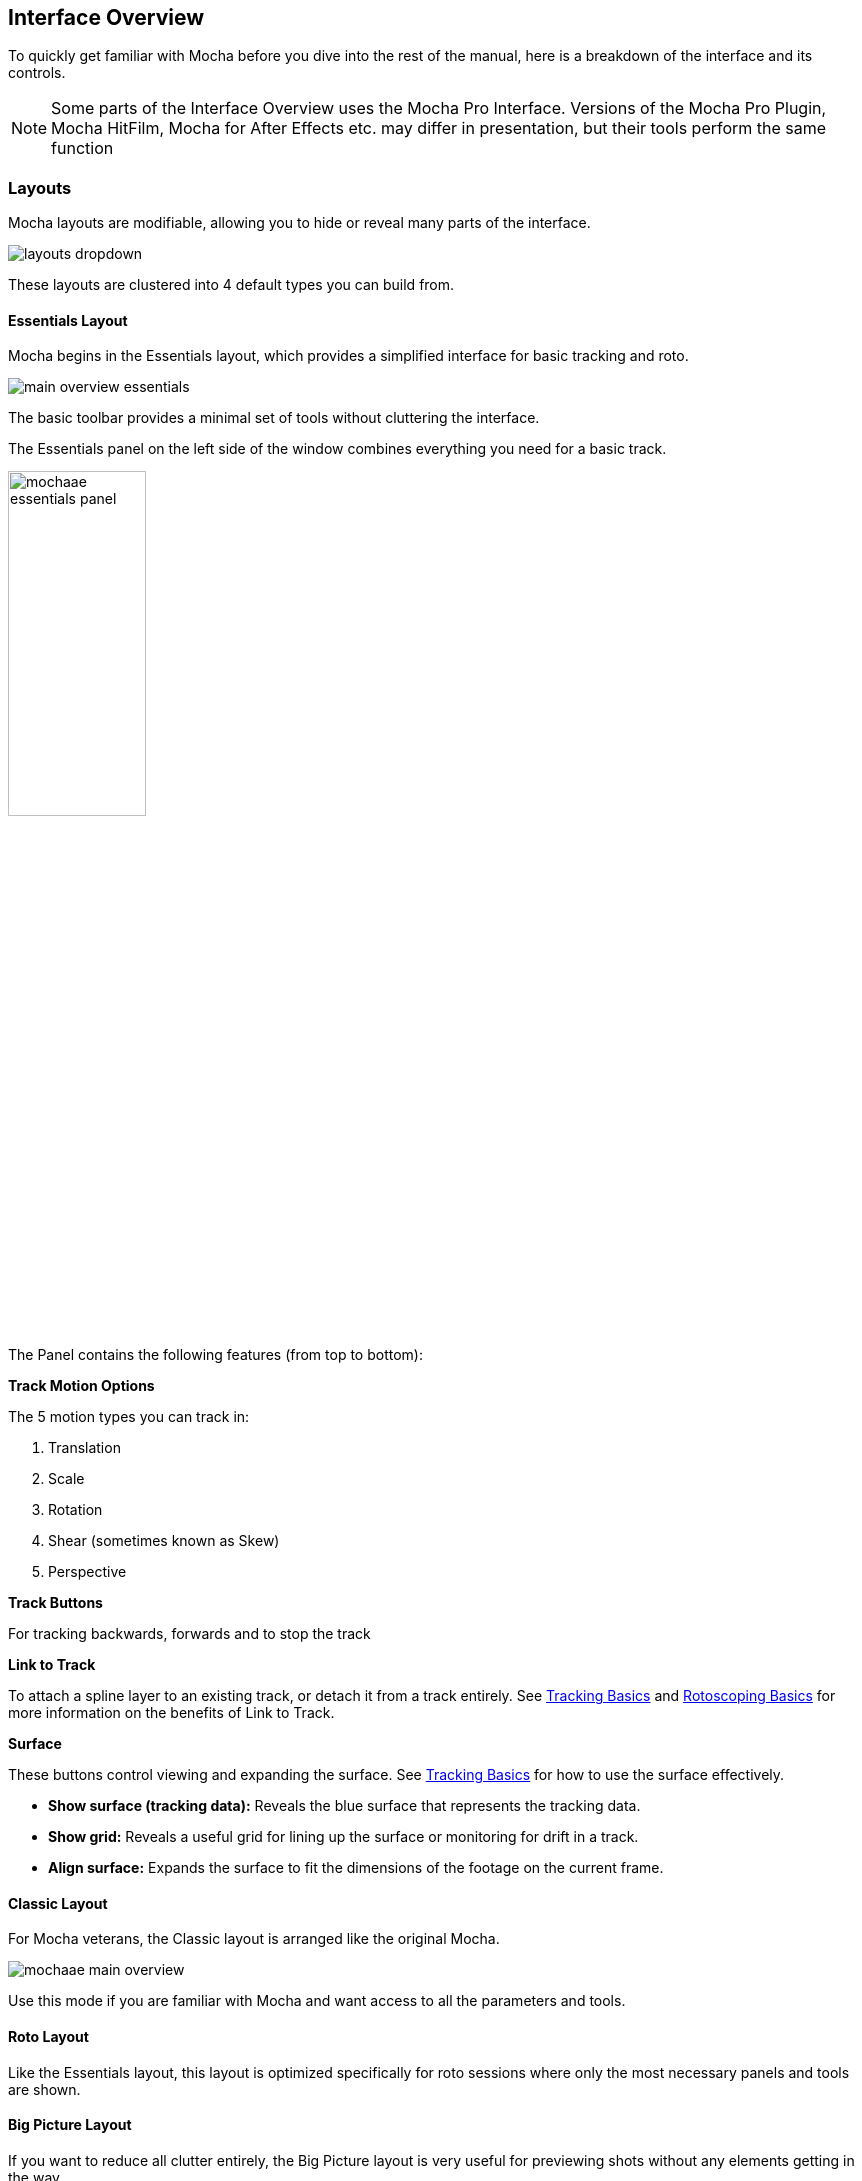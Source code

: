 
== Interface Overview

To quickly get familiar with Mocha before you dive into the rest of the manual, here is a breakdown of the interface and its controls.

NOTE: Some parts of the Interface Overview uses the Mocha Pro Interface. Versions of the Mocha Pro Plugin, Mocha HitFilm, Mocha for After Effects etc. may differ in presentation, but their tools perform the same function

=== Layouts [[layouts]]

Mocha layouts are modifiable, allowing you to hide or reveal many parts of the interface.

image:UserGuide/en_US/images/layouts_dropdown.jpg[]

These layouts are clustered into 4 default types you can build from.

==== Essentials Layout

Mocha begins in the Essentials layout, which provides a simplified interface for basic tracking and roto.

image:UserGuide/en_US/images/main-overview-essentials.jpg[]

The basic toolbar provides a minimal set of tools without cluttering the interface.

The Essentials panel on the left side of the window combines everything you need for a basic track.

image:UserGuide/en_US/images/mochaae_essentials_panel.jpg[width="40%"]

The Panel contains the following features (from top to bottom):

*Track Motion Options*

The 5 motion types you can track in:

. Translation
. Scale
. Rotation
. Shear (sometimes known as Skew)
. Perspective

*Track Buttons*

For tracking backwards, forwards and to stop the track

*Link to Track*

To attach a spline layer to an existing track, or detach it from a track entirely.
See <<tracking_basics, Tracking Basics>> and <<roto_basics, Rotoscoping Basics>> for more information on the benefits of Link to Track.

*Surface*

These buttons control viewing and expanding the surface.
See <<tracking_basics, Tracking Basics>> for how to use the surface effectively.

* *Show surface (tracking data):* Reveals the blue surface that represents the tracking data.
* *Show grid:* Reveals a useful grid for lining up the surface or monitoring for drift in a track.
* *Align surface:* Expands the surface to fit the dimensions of the footage on the current frame.

==== Classic Layout

For Mocha veterans, the Classic layout is arranged like the original Mocha.

image:UserGuide/en_US/images/mochaae-main-overview.jpg[]

Use this mode if you are familiar with Mocha and want access to all the parameters and tools.

==== Roto Layout

Like the Essentials layout, this layout is optimized specifically for roto sessions where only the most necessary panels and tools are shown.

==== Big Picture Layout

If you want to reduce all clutter entirely, the Big Picture layout is very useful for previewing shots without any elements getting in the way.


=== Saving Custom Layouts

You can add or remove many parts of the Mocha interface, such as:

* Timeline controls
* Toolbars
* View controls
* Etc.

These can either be access by right clicking the area of the interface and choosing a GUI element to show or hide, or selecting from the `View` menu.

Any changes you make to a layout will not be saved unless you choose `View | Layout | Save Current Layout`.

For example if you like the Essentials layout, but would like the Advanced toolbar from the Classic layout:

. Choose "Essentials" from the layout drop-down
. Choose "Advanced Tools" from `View | Toolbars`
. Choose `View | Layout | Save Current layout`

This will now save the Essentials layout with the new toolbar.

Alternatively, you can save the layout as a new custom layout:

. Make changes to your existing layout
. Choose `View | Layout | Save Current layout as...`
. Enter the new name in the Manage Custom Layouts dialog

You can add, order or remove layouts from the Manage Custom Layouts dialog in the same sub-menu.
Any new layout will automatically be assigned a Ctrl/CMD + Number shortcut based on the order of the layouts, up to 9.

If you have made changes to a saved layout want to revert back to the saved version, just choose `View | Layout | Revert to saved`.

If you want to revert back to the original default layout, just choose `View | Layout | Revert to default`.

=== Saving Layouts

You can add or remove many parts of the Mocha interface, such as:

* Timeline controls
* Toolbars
* View controls
* Etc.

These can either be access by right clicking the area of the interface and choosing a GUI element to show or hide, or selecting from the `View` menu.

Any changes you make to a layout will not be saved unless you choose `View | Layout | Save Current Layout`.

For example if you like the Essentials layout, but would like the Advanced toolbar from the Classic layout:

. Choose "Essentials" from the layout drop-down
. Choose "Advanced Tools" from `View | Toolbars`
. Choose `View | Layout | Save Current Layout`

This will now save the Essentials layout with the new toolbar.

If you have made changes to a saved layout want to revert back to the saved version, just choose `View | Layout | Revert to saved`.

If you want to revert back to the original default layout, just choose `View | Layout | Revert to default`.


=== The Advanced Toolbar

image:UserGuide/en_US/images/mochaae_main_toolbar.jpg[]

At the very top of the interface you have the tools that form the brunt of your time inside Mocha.

[cols='^1,2', frame="none", grid="rows", valign="middle"]
|===============
| image:UserGuide/en_US/images/FileSave_2x.jpg[]|*Save Project:* Save the project
| image:UserGuide/en_US/images/ToolPointer_2x.jpg[]|*Select:* Selection tool for splines and points. Hold the button to choose between Marquee selection and Lasso selection.
| image:UserGuide/en_US/images/ToolPointModeBoth_2x.jpg[]|*Select Both:* Selects both the Inner spline points and the edge points.  Hold this button down to select further options (See below)
| image:UserGuide/en_US/images/ToolPointModeInner_2x.jpg[]|*Select Inner:* Only selects the inner spline points
| image:UserGuide/en_US/images/ToolPointModeEdge_2x.jpg[]|*Select Edge:* Only selects the outer edge points
| image:UserGuide/en_US/images/ToolPointModeAny_2x.jpg[]|*Select Auto:* Automatically selects between Inner and Edge points
| image:UserGuide/en_US/images/ToolPointerInsert_2x.jpg[]|*Add Point:* Tool to add points to the spline
| image:UserGuide/en_US/images/ToolHand_2x.jpg[]|*Pan:* Used to pan the footage in the Viewer
| image:UserGuide/en_US/images/ToolZoom_2x.jpg[]|*Zoom:* Used to zoom into footage in the viewer
| image:UserGuide/en_US/images/ToolAddXSplineLayer_2x.jpg[]|*Create X-Spline Layer:* Draw a new X-Spline layer
| image:UserGuide/en_US/images/ToolAddXSpline_2x.jpg[]|*Add X-Spline to Layer:* Draw an X-spline that is added to the current spline layer.
| image:UserGuide/en_US/images/ToolAddBezierSplineLayer_2x.jpg[]|*Create Bezier-Spline Layer:* Draw a new B-Spline layer
| image:UserGuide/en_US/images/ToolAddBezierSpline_2x.jpg[]|*Add Bezier-Spline to Layer:* Draw a B-spline that is added to the current spline layer.
| image:UserGuide/en_US/images/RectShapeXSplineLayer_2x.jpg[]|*Create Rectangle X-Spline Layer:* Draw a new Rectangle X-Spline layer
| image:UserGuide/en_US/images/RectShapeAddXSpline_2x.jpg[]|*Add Rectangle X-Spline to Layer:* Draw an Rectangle X-spline that is added to the current spline layer.
| image:UserGuide/en_US/images/RectShapeBezierLayer_2x.jpg[]|*Create Rectangle Bezier-Spline Layer:* Draw a new Rectangle B-Spline layer
| image:UserGuide/en_US/images/RectShapeBezier_2x.jpg[]|*Add Rectangle Bezier-Spline to Layer:* Draw a Rectangle B-spline that is added to the current spline layer.
| image:UserGuide/en_US/images/CircleShapeXSpline_2x.jpg[]|*Create Circle X-Spline Layer:* Draw a new Rectangle X-Spline layer
| image:UserGuide/en_US/images/CircleShapeAddXSpline_2x.jpg[]|*Add Circle X-Spline to Layer:* Draw an Rectangle X-spline that is added to the current spline layer.
| image:UserGuide/en_US/images/CircleShapeBezier_2x.jpg[]|*Create Circle Bezier-Spline Layer:* Draw a new Rectangle B-Spline layer
| image:UserGuide/en_US/images/CircleShapeAddBezier_2x.jpg[]|*Add Circle Bezier-Spline to Layer:* Draw a Rectangle B-spline that is added to the current spline layer.
| image:UserGuide/en_US/images/ToolConstraint_2x.jpg[]|*Attach Layer:* Used to select a point and drag-lock it to another layer's spline point. Useful for lining up individual splines.
| image:UserGuide/en_US/images/ToolRotate_2x.jpg[]|*Rotate:* Rotate selection around the axis of the point you click in the viewer
| image:UserGuide/en_US/images/ToolScale_2x.jpg[]|*Scale:* Scale Selection
| image:UserGuide/en_US/images/ToolTranslate_2x.jpg[]|*Move:* Move selection
| image:UserGuide/en_US/images/ToolTransform_2x.jpg[]|*Transform Tool:* Toggles the transform bounding box for manipulating selections
| image:UserGuide/en_US/images/ShowSurface_2x.jpg[]|*Show Planar Surface:* Toggles the planar surface view
| image:UserGuide/en_US/images/ShowGrid_2x.jpg[]|*Show Planar Grid:* Toggles a grid relative to the planar surface view. You can adjust the number of grid lines under Viewer Preferences (See below)
| image:UserGuide/en_US/images/AlignSurface_2x.jpg[]|*Align Surface:* Expands the layer surface to fit the dimensions of the footage at the current frame. All tracked data is made relative to this new alignment.
|===============

=== Basic Toolbar

image:UserGuide/en_US/images/mochaae_basictoolbar.jpg[]

In Essentials Mode, only a basic set of tools are shown, to simplify the interface.

The only tools shown here are:

[cols='^1,2', frame="none", grid="rows", valign="middle"]
|===============
| image:UserGuide/en_US/images/FileSave_2x.jpg[]|*Save Project:* Save the project
| image:UserGuide/en_US/images/ToolPointer_2x.jpg[]|*Select:* Selection tool for splines and points. Hold the button to choose between Marquee selection and Lasso selection.
| image:UserGuide/en_US/images/ToolHand_2x.jpg[]|*Pan:* Used to pan the footage in the Viewer
| image:UserGuide/en_US/images/ToolZoom_2x.jpg[]|*Zoom:* Used to zoom into footage in the viewer
| image:UserGuide/en_US/images/ToolAddXSplineLayer_2x.jpg[]|*Create X-Spline Layer:* Draw a new X-Spline layer
| image:UserGuide/en_US/images/ToolAddXSpline_2x.jpg[]|*Add X-Spline to Layer:* Draw an X-spline that is added to the current spline layer.
| image:UserGuide/en_US/images/ToolAddBezierSplineLayer_2x.jpg[]|*Create Bezier-Spline Layer:* Draw a new Bezier-Spline layer
| image:UserGuide/en_US/images/ToolAddBezierSpline_2x.jpg[]|*Add Bezier-Spline to Layer:* Draw a Bezier-spline that is added to the current spline layer.
| image:UserGuide/en_US/images/RectShapeXSplineLayer_2x.jpg[]|*Create Rectangle X-Spline Layer:* Draw a new Rectangle X-Spline layer
| image:UserGuide/en_US/images/RectShapeAddXSpline_2x.jpg[]|*Add Rectangle X-Spline to Layer:* Draw an Rectangle X-spline that is added to the current spline layer.
| image:UserGuide/en_US/images/RectShapeBezierLayer_2x.jpg[]|*Create Rectangle Bezier-Spline Layer:* Draw a new Rectangle B-Spline layer
| image:UserGuide/en_US/images/RectShapeBezier_2x.jpg[]|*Add Rectangle Bezier-Spline to Layer:* Draw a Rectangle B-spline that is added to the current spline layer.
| image:UserGuide/en_US/images/CircleShapeXSpline_2x.jpg[]|*Create Circle X-Spline Layer:* Draw a new Rectangle X-Spline layer
| image:UserGuide/en_US/images/CircleShapeAddXSpline_2x.jpg[]|*Add Circle X-Spline to Layer:* Draw an Rectangle X-spline that is added to the current spline layer.
| image:UserGuide/en_US/images/CircleShapeBezier_2x.jpg[]|*Create Circle Bezier-Spline Layer:* Draw a new Rectangle B-Spline layer
| image:UserGuide/en_US/images/CircleShapeAddBezier_2x.jpg[]|*Add Circle Bezier-Spline to Layer:* Draw a Rectangle B-spline that is added to the current spline layer.
| image:UserGuide/en_US/images/ShowSurface_2x.jpg[]|*Show Planar Surface:* Toggles the planar surface view
| image:UserGuide/en_US/images/ShowGrid_2x.jpg[]|*Show Planar Grid:* Toggles a grid relative to the planar surface view. You can adjust the number of grid lines under Viewer Preferences (See below)
| image:UserGuide/en_US/images/AlignSurface_2x.jpg[]|*Align Surface:* Expands the layer surface to fit the dimensions of the footage at the current frame. All tracked data is made relative to this new alignment.
|===============

See descriptions in Advanced Toolbar above for the rest of the tools.

=== The Viewer Controls

image:UserGuide/en_US/images/ViewControls_Toolbar_001.jpg[]

These controls cover what can been seen or hidden while working in the Mocha viewer.

NOTE: The Viewer controls are turned off in some layouts. You can turn them on via the View menu.

[cols='^1,2a', frame="none", grid="rows", valign="middle"]
|===============
| image:UserGuide/en_US/images/ICON_Footage_001.jpg[width="50%"]|*Clip to Show:* Choose which clip to view from this dropdown
| image:UserGuide/en_US/images/ICON_Proxy_001.jpg[]|*Proxy Scale:* Adjust the resolution of the footage for performance
| image:UserGuide/en_US/images/RGB_2x.jpg[]|*Show RGB Channels:* Turns on the RGB view of the footage
| image:UserGuide/en_US/images/Alpha_2x.jpg[]|*Show Alpha Channels:* Turns on the Alpha view of the footage
| image:UserGuide/en_US/images/Mattes_2x.jpg[]|*Show Layer Mattes:* Toggle on or off to show the mattes. Select from the dropdown to choose the type of matte
| image:UserGuide/en_US/images/Colorize_2x.jpg[]|*Color Layer Mattes:* Fills matte with Color. Decreasing the value lessens the opacity
| image:UserGuide/en_US/images/Overlays_2x.jpg[]|*Overlays:* Toggles all viewer overlays, including splines, tangents, surface and grid
| image:UserGuide/en_US/images/Layers_2x.jpg[]|*Show Layer Outlines:* Toggles all spline overlays, including splines, points and tangents
| image:UserGuide/en_US/images/Tangents_Splines_2x.jpg[]|*Show Spline Tangents:* Toggles spline tangents view. Select from the dropdown to choose the type of view
| image:UserGuide/en_US/images/ZoomWindow_2x.jpg[]|*Show Zoom Window:* Toggles the Zoom window
| image:UserGuide/en_US/images/Stabilize_2x.jpg[]|*Stabilize:* Turns on stabilize view. This centers the footage around your tracked surface.
| image:UserGuide/en_US/images/Trace_2x.jpg[]|*Trace:* Turns on the traced path of the tracked surface. You can adjust the amount of frames to trace under Viewer Preferences (See below)
| image:UserGuide/en_US/images/View_Brightness_2x.jpg[]|*Enable Brightness Scaling:* Toggles brightness adjustment to work with low-contrast footage.
| image:UserGuide/en_US/images/ICON_ViewerControls_001.jpg[]|*Viewer Preferences:* Adjustments dialog for parameters such as grid lines and trace frames
| image:UserGuide/en_US/images/AlignSurface_2x.jpg[]|*Align Surface:* Expands the layer surface to fit the dimensions of the footage at the current frame. All tracked data is made relative to this new alignment.
|===============


=== The Timeline Controls

image:UserGuide/en_US/images/Timeline_001.jpg[]

The timeline controls cover frame range, playback, tracking controls and key-framing.

NOTE: Some timeline controls may not be visible in certain layouts. You can turn them on via the View menu or by right-clicking the timeline.

[cols='^1,1', frame="none", grid="rows", valign="middle"]
|===============
| image:UserGuide/en_US/images/ICON_FrameField_001.jpg[]|*Project In-Point:* Frame where timeline playback starts
| image:UserGuide/en_US/images/SetInPoint_2x.jpg[]|*Set In-Point:* Set the in-point for the timeline
| image:UserGuide/en_US/images/ClearInPoint_2x.jpg[]|*Reset In-Point:* Set the in-point back to the start of the clip
| image:UserGuide/en_US/images/ICON_FrameField_001.jpg[]|*Current Frame:* The frame the playhead is currently on. Enter a new value to jump to that frame.
| image:UserGuide/en_US/images/ClearOutPoint_2x.jpg[]|*Reset Out Point:* Set the out point back to the end of the clip
| image:UserGuide/en_US/images/SetOutPoint_2x.jpg[]|*Set Out Point:* Set the out point for the timeline
| image:UserGuide/en_US/images/ICON_FrameField_001.jpg[]|*Project Out Point:* Frame where timeline playback ends
| image:UserGuide/en_US/images/ZoomToInOutPoints_2x.jpg[]|*Zoom Timeline to In/Out points:* Expands the timeline between the in and out points to the edges of the viewer
| image:UserGuide/en_US/images/ZoomToFullRange_2x.jpg[]|*Zoom Timeline to full frame range:* Resets the timeline scale to the full range of frames
| image:UserGuide/en_US/images/ICON_Playbar_001.jpg[width="40%"]|*Play Controls:* Controls for playing back and forth and moving one frame at a time
| image:UserGuide/en_US/images/Play_PingPong_2x.jpg[]|*Change Playback Mode:* Toggles tri-state button between Play once, Loop and Bounce playback modes.
| image:UserGuide/en_US/images/ICON_TrackPlaybar_001.jpg[width="40%"]|*Tracking Controls:* Controls for tracking back and forth and tracking one frame at a time.
| image:UserGuide/en_US/images/PlayBackwards_2x.jpg[]|*Go to Previous Keyframe:* Jump to the previous keyframe set in the timeline for that layer
| image:UserGuide/en_US/images/PlayForwards_2x.jpg[]|*Go to Next Keyframe:* Jump to the next keyframe set in the timeline for that layer
| image:UserGuide/en_US/images/AddKeyframe_2x.jpg[]|*Add New Keyframe:* Add a new keyframe at the current position for the selected layer. This only appears if you are not hovering over an existing keyframe.
| image:UserGuide/en_US/images/RemoveKeyframe_2x.jpg[]|*Delete New Keyframe:* Deletes the keyframe at the current position for the selected layer. This only appears if you are hovering over a keyframe.
| image:UserGuide/en_US/images/RemoveAllKeyframes_2x.jpg[]|*Delete All Keyframes:* Deletes all keyframes on the timeline for the selected layer
| image:UserGuide/en_US/images/AutoKeyframe_2x.jpg[]|*Autokey:* Toggles automatic key insertion when moving points or adjusting parameters
| image:UserGuide/en_US/images/Uber_2x.jpg[]|*Überkey:* Toggles the Überkey, which modifies all keys in the layer relative to the key you are now on.
|===============

=== Layer Controls

image:UserGuide/en_US/images/LayerControls_001.jpg[width="40%"]

The top left hand panel contains the tools to manage layers.

[cols='1,1a', frame="none", grid="rows", valign="top"]
|===============
| image:UserGuide/en_US/images/LayerView_001.jpg[width="40%"] |
*Layer Icons:*

* Click the *Eye* to toggle layer visibility
* Click the *Cog* to toggle tracking for that layer
* Click the *Lock* to toggle locking
* Click the *Spline Color* to change the color of the selected layer splines
* Click the *Matte Color* to change the color of the selected layer mattes

| image:UserGuide/en_US/images/LayerActions_001.jpg[width="40%"] |

*Layer Actions dropdown:*

* *Select All:* Selects all layers
* *Select Group:* Selects all layers in a selected group
* *Invert Selection:* Inverts the layer selection
* *Delete Selected:* Deletes all selected layers
* *Duplicate:* Duplicates all selected layers
* *Lock Selected:* Locks all selected layers
* *Lock All:* Locks all layers
* *New Group:* Creates a new empty group
* *Group Selected:* Creates a group containing the selected layers
* *Align Selected Surfaces:* Aligns the selected layer surfaces to the dimensions of the footage at the current frame
* *Toggle Active at current frame:* Activates or Deactivates the layer on the current frame

| image:UserGuide/en_US/images/LayerGroupFolder_2x.jpg[]|*Group Layer:* Groups the currently selected layers. If no layers are selected, creates an empty group.
| image:UserGuide/en_US/images/DuplicateLayer_2x.jpg[]|*Duplicate Layer:* Duplicates the currently selected layers
| image:UserGuide/en_US/images/DeleteLayer_2x.jpg[]|*Delete Layer:* Delete currently selected layers on all frames
|===============


=== Layer Properties

The section under the Layer Controls panel contains the properties for each layer.

image:UserGuide/en_US/images/LayerProperties_001.jpg[width="40%"]

* *Layer In/Out frames:* Settings to change where the layer turns on and off in the clip
* *Blend mode:* Dropdown to add or subtract your spline to the current layer. Invert flips this
* *Insert Clip:* Insert a demo clip to preview your track. You can use one of the default clips to test the tracked insert. For preview purposes only.
* *Link to Track:* Which layer's track to link your layer splines to. Can also be set to None.
* *Link to adjusted track:* Optional checkbox to link the layer splines to the adjusted track of the selection in "Link to Track"

=== Cache Management

In Mocha v5 we introduced manual cache clearing to allow you to clear the Mocha cache at the project, render or global level.

You can access the Clear Cache option from the file menu under File -> Clear Cache...

image:UserGuide/en_US/images/clear_cache_dialog.jpg[width="40%"]

You can check the following options:

* *Project Cache:* Clear the cache for the currently loaded project
* *Rendered Clips:* Clear just the rendered clips for the project
* *Global Cache:* Clear everything in the entire Mocha cache.

Only clear the Global Cache if you are certain you don't want any of your existing project caches to remain.
